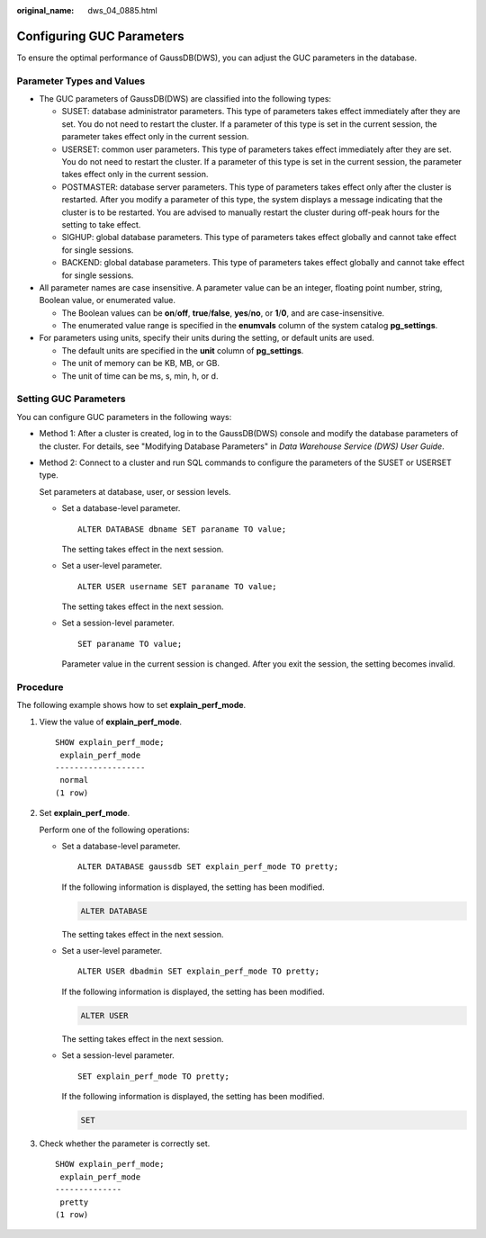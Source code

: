 :original_name: dws_04_0885.html

.. _dws_04_0885:

Configuring GUC Parameters
==========================

To ensure the optimal performance of GaussDB(DWS), you can adjust the GUC parameters in the database.

Parameter Types and Values
--------------------------

-  The GUC parameters of GaussDB(DWS) are classified into the following types:

   -  SUSET: database administrator parameters. This type of parameters takes effect immediately after they are set. You do not need to restart the cluster. If a parameter of this type is set in the current session, the parameter takes effect only in the current session.
   -  USERSET: common user parameters. This type of parameters takes effect immediately after they are set. You do not need to restart the cluster. If a parameter of this type is set in the current session, the parameter takes effect only in the current session.
   -  POSTMASTER: database server parameters. This type of parameters takes effect only after the cluster is restarted. After you modify a parameter of this type, the system displays a message indicating that the cluster is to be restarted. You are advised to manually restart the cluster during off-peak hours for the setting to take effect.
   -  SIGHUP: global database parameters. This type of parameters takes effect globally and cannot take effect for single sessions.
   -  BACKEND: global database parameters. This type of parameters takes effect globally and cannot take effect for single sessions.

-  All parameter names are case insensitive. A parameter value can be an integer, floating point number, string, Boolean value, or enumerated value.

   -  The Boolean values can be **on**/**off**, **true**/**false**, **yes**/**no**, or **1**/**0**, and are case-insensitive.
   -  The enumerated value range is specified in the **enumvals** column of the system catalog **pg_settings**.

-  For parameters using units, specify their units during the setting, or default units are used.

   -  The default units are specified in the **unit** column of **pg_settings**.
   -  The unit of memory can be KB, MB, or GB.
   -  The unit of time can be ms, s, min, h, or d.

.. _en-us_topic_0000001510522193__s8adb68393b48467a948956afaaaf8589:

Setting GUC Parameters
----------------------

You can configure GUC parameters in the following ways:

-  Method 1: After a cluster is created, log in to the GaussDB(DWS) console and modify the database parameters of the cluster. For details, see "Modifying Database Parameters" in *Data Warehouse Service (DWS) User Guide*.

-  Method 2: Connect to a cluster and run SQL commands to configure the parameters of the SUSET or USERSET type.

   Set parameters at database, user, or session levels.

   -  Set a database-level parameter.

      ::

         ALTER DATABASE dbname SET paraname TO value;

      The setting takes effect in the next session.

   -  Set a user-level parameter.

      ::

         ALTER USER username SET paraname TO value;

      The setting takes effect in the next session.

   -  Set a session-level parameter.

      ::

         SET paraname TO value;

      Parameter value in the current session is changed. After you exit the session, the setting becomes invalid.

Procedure
---------

The following example shows how to set **explain_perf_mode**.

#. View the value of **explain_perf_mode**.

   ::

      SHOW explain_perf_mode;
       explain_perf_mode
      -------------------
       normal
      (1 row)

#. Set **explain_perf_mode**.

   Perform one of the following operations:

   -  Set a database-level parameter.

      ::

         ALTER DATABASE gaussdb SET explain_perf_mode TO pretty;

      If the following information is displayed, the setting has been modified.

      .. code-block::

         ALTER DATABASE

      The setting takes effect in the next session.

   -  Set a user-level parameter.

      ::

         ALTER USER dbadmin SET explain_perf_mode TO pretty;

      If the following information is displayed, the setting has been modified.

      .. code-block::

         ALTER USER

      The setting takes effect in the next session.

   -  Set a session-level parameter.

      ::

         SET explain_perf_mode TO pretty;

      If the following information is displayed, the setting has been modified.

      .. code-block::

         SET

#. Check whether the parameter is correctly set.

   ::

      SHOW explain_perf_mode;
       explain_perf_mode
      --------------
       pretty
      (1 row)
